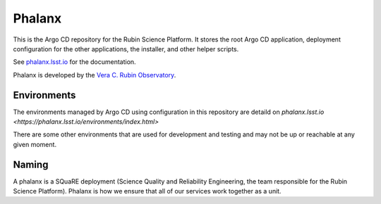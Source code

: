 #######
Phalanx
#######

This is the Argo CD repository for the Rubin Science Platform.
It stores the root Argo CD application, deployment configuration for the other applications, the installer, and other helper scripts.

See `phalanx.lsst.io <https://phalanx.lsst.io/>`__ for the documentation.

Phalanx is developed by the `Vera C. Rubin Observatory <https://www.lsst.org/>`__.

Environments
============
The environments managed by Argo CD using configuration in this repository are detaild
on `phalanx.lsst.io <https://phalanx.lsst.io/environments/index.html>`

There are some other environments that are used for development and testing and may not be up or reachable at any given moment.

Naming
======

A phalanx is a SQuaRE deployment (Science Quality and Reliability Engineering, the team responsible for the Rubin Science Platform).
Phalanx is how we ensure that all of our services work together as a unit.
